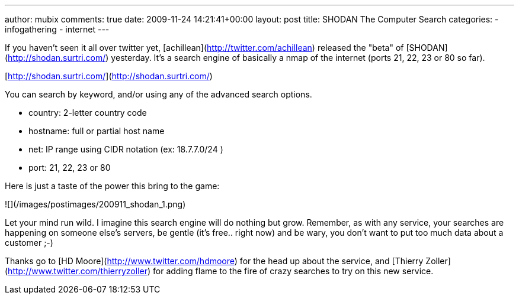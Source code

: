 ---
author: mubix
comments: true
date: 2009-11-24 14:21:41+00:00
layout: post
title: SHODAN The Computer Search
categories:
- infogathering
- internet
---

If you haven't seen it all over twitter yet, [achillean](http://twitter.com/achillean) released the "beta" of [SHODAN](http://shodan.surtri.com/) yesterday. It's a search engine of basically a nmap of the internet (ports 21, 22, 23 or 80 so far).

[http://shodan.surtri.com/](http://shodan.surtri.com/)

You can search by keyword, and/or using any of the advanced search options.

  * country: 2-letter country code
  * hostname: full or partial host name
  * net: IP range using CIDR notation (ex: 18.7.7.0/24 )
  * port: 21, 22, 23 or 80

Here is just a taste of the power this bring to the game:

![](/images/postimages/200911_shodan_1.png)

Let your mind run wild. I imagine this search engine will do nothing but grow. Remember, as with any service, your searches are happening on someone else's servers, be gentle (it's free.. right now) and be wary, you don't want to put too much data about a customer ;-)

Thanks go to [HD Moore](http://www.twitter.com/hdmoore) for the head up about the service, and [Thierry Zoller](http://www.twitter.com/thierryzoller) for adding flame to the fire of crazy searches to try on this new service.